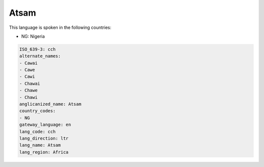 .. _cch:

Atsam
=====

This language is spoken in the following countries:

* NG: Nigeria

.. code-block:: yaml

    ISO_639-3: cch
    alternate_names:
    - Cawai
    - Cawe
    - Cawi
    - Chawai
    - Chawe
    - Chawi
    anglicanized_name: Atsam
    country_codes:
    - NG
    gateway_language: en
    lang_code: cch
    lang_direction: ltr
    lang_name: Atsam
    lang_region: Africa
    
